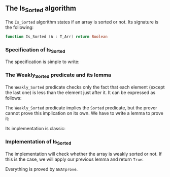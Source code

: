 #+EXPORT_FILE_NAME: ../../../sorting/Is_Sorted.org
#+OPTIONS: author:nil title:nil toc:nil

** The Is_Sorted algorithm

   The ~Is_Sorted~ algorithm states if an array is sorted or not.  Its
   signature is the following:

   #+BEGIN_SRC ada
     function Is_Sorted (A : T_Arr) return Boolean
   #+END_SRC

*** Specification of Is_Sorted

    The specification is simple to write:

    #+INCLUDE: "../../../sorting/is_sorted_p.ads" :src ada :range-begin "function Is_Sorted" :range-end "\s-*(\(.*?\(?:\n.*\)*?\)*)\s-*\([^;]*?\(?:\n[^;]*\)*?\)*;" :lines "13-18"

*** The Weakly_Sorted predicate and its lemma

    The ~Weakly_Sorted~ predicate checks only the fact that each
    element (except the last one) is less than the element just
    after it. It can be expressed as follows:

    #+INCLUDE: "../../../spec/sorted_p.ads" :src ada :range-begin "function Weakly_Sorted" :range-end "\s-*(\(.*?\(?:\n.*\)*?\)*)\s-*\([^;]*?\(?:\n[^;]*\)*?\)*;" :lines "8-13"

    The ~Weakly_Sorted~ predicate implies the ~Sorted~ predicate, but
    the prover cannot prove this implication on its own. We have to
    write a lemma to prove it:

    #+INCLUDE: "../../../sorting/is_sorted_p.ads" :src ada :range-begin "procedure Weakly_To_Sorted" :range-end "\s-*(\(.*?\(?:\n.*\)*?\)*)\s-*\([^;]*?\(?:\n[^;]*\)*?\)*;" :lines "8-12"

    Its implementation is classic:

    #+INCLUDE: "../../../sorting/is_sorted_p.adb" :src ada :range-begin "procedure Weakly_To_Sorted" :range-end "End Weakly_To_Sorted;" :lines "5-12"

*** Implementation of Is_Sorted

    The implementation will check whether the array is weakly sorted
    or not. If this is the case, we will apply our previous lemma and
    return ~True~:

    #+INCLUDE: "../../../sorting/is_sorted_p.adb" :src ada :range-begin "function Is_Sorted" :range-end "End Is_Sorted;" :lines "13-33"

    Everything is proved by ~GNATprove~.

# Local Variables:
# ispell-dictionary: "english"
# End:
